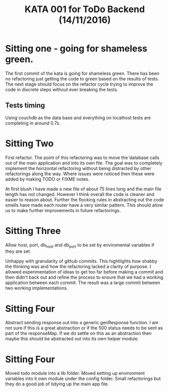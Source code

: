 #+TITLE: KATA 001 for ToDo Backend (14/11/2016)

* Sitting one - going for shameless green.
The first commit of the kata is going for shameless green.
There has been no refactoring just getting the code to green based on
the results of tests.
The next stage should focus on the refactor cycle trying to improve
the code in discrete steps without ever breaking the tests.

** Tests timing
Using couchdb as the data base and everything on localhost tests are
completing in around 0.7s.

* Sitting Two
First refactor. The point of this refactoring was to move the`database
calls out of the main application and into its own file. The goal was
to completely implement the horizontal refactoring without being
distracted by other refactorings along the way. Where issues were
noticed then these were added by making TODO or FIXME notes.

At first blush I have made a new file of about 75 lines long and the
main file length has not changed. However I think overall the code is
cleaner and easier to reason about. Further the flocking rules in
abstracting out the code smells have made each router have a very
similar pattern. This should allow us to make further improvements in
future refactorings.
* Sitting Three
Allow host, port, db_host and db_port to be set by enviromental
variables if they are set.

Unhappy with granularity of github commits.  This hightlights how
shabby the thinking was and how the refactoring lacked a clarity of
purpose. I allowed experimentation of ideas to get too far before
making a commit and then didn't back out and refine the process to
ensure that we had a working application between each commit. The
result was a large commit between two working implementations.
* Sitting Four
Abstract sending response out into a generic genResponse function.
I am not sure if this is a great abstraction or if the 500 status
needs to be sent as part of the responseMap.
If we do settle on this as an abstraction then maybe this should be
abstracted out into its own helper module.
* Sitting Four
Moved todo module into a lib folder. Moved setting up environment
variables into it own module under the config folder.
Small refactorings but they do a good job of tidying up the main app
file.
